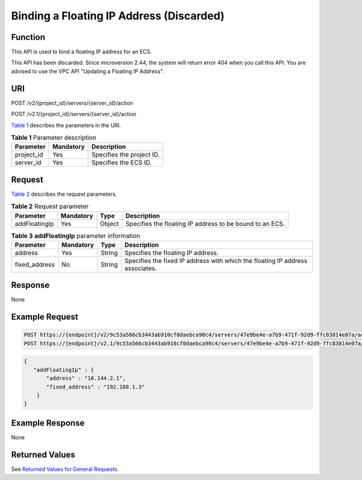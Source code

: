 Binding a Floating IP Address (Discarded)
=========================================

Function
--------

This API is used to bind a floating IP address for an ECS.

This API has been discarded. Since microversion 2.44, the system will return error 404 when you call this API. You are advised to use the VPC API "Updating a Floating IP Address".

URI
---

POST /v2/{project_id}/servers/{server_id}/action

POST /v2.1/{project_id}/servers/{server_id}/action

`Table 1 <#enustopic0065817718enustopic0057972997table32475667>`__ describes the parameters in the URI. 

.. _ENUSTOPIC0065817718enustopic0057972997table32475667:

.. table:: **Table 1** Parameter description

   ========== ========= =========================
   Parameter  Mandatory Description
   ========== ========= =========================
   project_id Yes       Specifies the project ID.
   server_id  Yes       Specifies the ECS ID.
   ========== ========= =========================

Request
-------

`Table 2 <#enustopic0065817718enustopic0057972997table49322741>`__ describes the request parameters.



.. _ENUSTOPIC0065817718enustopic0057972997table49322741:

.. table:: **Table 2** Request parameter

   +---------------+-----------+--------+----------------------------------------------------------+
   | Parameter     | Mandatory | Type   | Description                                              |
   +===============+===========+========+==========================================================+
   | addFloatingIp | Yes       | Object | Specifies the floating IP address to be bound to an ECS. |
   +---------------+-----------+--------+----------------------------------------------------------+



.. _ENUSTOPIC0065817718enustopic0057972997table58252101:

.. table:: **Table 3** **addFloatingIp** parameter information

   +---------------+-----------+--------+-------------------------------------------------------------------------------+
   | Parameter     | Mandatory | Type   | Description                                                                   |
   +===============+===========+========+===============================================================================+
   | address       | Yes       | String | Specifies the floating IP address.                                            |
   +---------------+-----------+--------+-------------------------------------------------------------------------------+
   | fixed_address | No        | String | Specifies the fixed IP address with which the floating IP address associates. |
   +---------------+-----------+--------+-------------------------------------------------------------------------------+

Response
--------

None

Example Request
---------------

.. code-block::

   POST https://{endpoint}/v2/9c53a566cb3443ab910cf0daebca90c4/servers/47e9be4e-a7b9-471f-92d9-ffc83814e07a/action
   POST https://{endpoint}/v2.1/9c53a566cb3443ab910cf0daebca90c4/servers/47e9be4e-a7b9-471f-92d9-ffc83814e07a/action

.. code-block::

   {
      "addFloatingIp" : {
          "address" : "10.144.2.1",
          "fixed_address" : "192.168.1.3"
       }
   }

Example Response
----------------

None

Returned Values
---------------

See `Returned Values for General Requests <../../common_parameters/returned_values_for_general_requests.html>`__.


